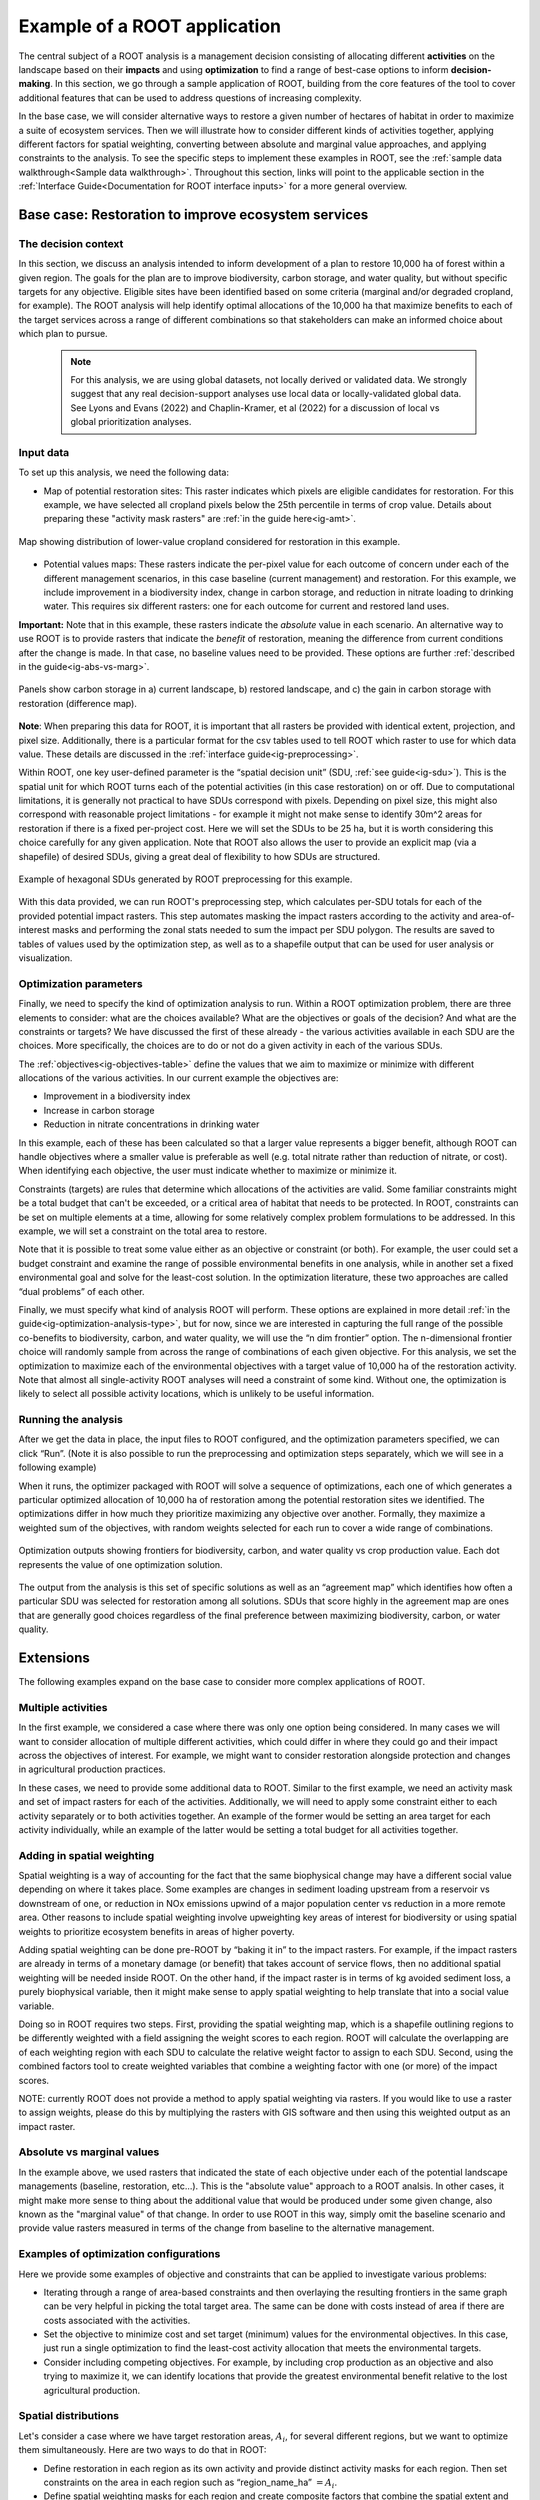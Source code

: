 Example of a ROOT application
=============================

The central subject of a ROOT analysis is a management decision consisting of allocating different **activities** on the landscape based on their **impacts** and using **optimization** to find a range of best-case options to inform **decision-making**. In this section, we go through a sample application of ROOT, building from the core features of the tool to cover additional features that can be used to address questions of increasing complexity. 

In the base case, we will consider alternative ways to restore a given number of hectares of habitat in order to maximize a suite of ecosystem services. Then we will illustrate how to consider different kinds of activities together, applying different factors for spatial weighting, converting between absolute and marginal value approaches, and applying constraints to the analysis. To see the specific steps to implement these examples in ROOT, see the :ref:`sample data walkthrough<Sample data walkthrough>`. Throughout this section, links will point to the applicable section in the :ref:`Interface Guide<Documentation for ROOT interface inputs>` for a more general overview. 


Base case: Restoration to improve ecosystem services
----------------------------------------------------

The decision context
~~~~~~~~~~~~~~~~~~~~~~~~~~~~~~~~~

In this section, we discuss an analysis intended to inform development of a plan to restore 10,000 ha of forest within a given region. The goals for the plan are to improve biodiversity, carbon storage, and water quality, but without specific targets for any objective. Eligible sites have been identified based on some criteria (marginal and/or degraded cropland, for example). The ROOT analysis will help identify optimal allocations of the 10,000 ha that maximize benefits to each of the target services across a range of different combinations so that stakeholders can make an informed choice about which plan to pursue. 

    .. note::

        For this analysis, we are using global datasets, not locally derived or validated data. We strongly suggest that any real decision-support analyses use local data or locally-validated global data. See Lyons and Evans (2022) and Chaplin-Kramer, et al (2022) for a discussion of local vs global prioritization analyses.

Input data
~~~~~~~~~~~~~~~~

To set up this analysis, we need the following data:

*   Map of potential restoration sites: This raster indicates which pixels are eligible candidates for restoration. For this example, we have selected all cropland pixels below the 25th percentile in terms of crop value. Details about preparing these "activity mask rasters" are :ref:`in the guide here<ig-amt>`.

.. figure:: _static/images/crop_pixels.png
    :align: center
    :height: 400
    :alt: Cropland pixels below 25th percentile production value

    Map showing distribution of lower-value cropland considered for restoration in this example.

*	Potential values maps: These rasters indicate the per-pixel value for each outcome of concern under each of the different management scenarios, in this case baseline (current management) and restoration. For this example, we include improvement in a biodiversity index, change in carbon storage, and reduction in nitrate loading to drinking water. This requires six different rasters: one for each outcome for current and restored land uses.

**Important:** Note that in this example, these rasters indicate the *absolute* value in each scenario. An alternative way to use ROOT is to provide rasters that indicate the *benefit* of restoration, meaning the difference from  current conditions after the change is made. In that case, no baseline values need to be provided. These options are further :ref:`described in the guide<ig-abs-vs-marg>`.

.. figure:: _static/images/colombia_carbon.png
    :align: center
    :alt: Current, restored, and change in carbon

    Panels show carbon storage in a) current landscape, b) restored landscape, and c) the gain in carbon storage with restoration (difference map).

**Note**: When preparing this data for ROOT, it is important that all rasters be provided with identical extent, projection, and pixel size. Additionally, there is a particular format for the csv tables used to tell ROOT which raster to use for which data value. These details are discussed in the :ref:`interface guide<ig-preprocessing>`.

Within ROOT, one key user-defined parameter is the “spatial decision unit” (SDU, :ref:`see guide<ig-sdu>`). This is the spatial unit for which ROOT turns each of the potential activities (in this case restoration) on or off. Due to computational limitations, it is generally not practical to have SDUs correspond with pixels. Depending on pixel size, this might also correspond with reasonable project limitations - for example it might not make sense to identify 30m^2 areas for restoration if there is a fixed per-project cost. Here we will set the SDUs to be 25 ha, but it is worth considering this choice carefully for any given application. Note that ROOT also allows the user to provide an explicit map (via a shapefile) of desired SDUs, giving a great deal of flexibility to how SDUs are structured. 

.. figure:: _static/images/colombia_sdus.png
    :align: center
    :height: 200

    Example of hexagonal SDUs generated by ROOT preprocessing for this example.

With this data provided, we can run ROOT's preprocessing step, which calculates per-SDU totals for each of the provided potential impact rasters. This step automates masking the impact rasters according to the activity and area-of-interest masks and performing the zonal stats needed to sum the impact per SDU polygon. The results are saved to tables of values used by the optimization step, as well as to a shapefile output that can be used for user analysis or visualization.

Optimization parameters
~~~~~~~~~~~~~~~~~~~~~~~~~~~~

Finally, we need to specify the kind of optimization analysis to run. Within a ROOT optimization problem, there are three elements to consider: what are the choices available? What are the objectives or goals of the decision? And what are the constraints or targets? We have discussed the first of these already - the various activities available in each SDU are the choices. More specifically, the choices are to do or not do a given activity in each of the various SDUs. 

The :ref:`objectives<ig-objectives-table>` define the values that we aim to maximize or minimize with different allocations of the various activities. In our current example the objectives are:

*	Improvement in a biodiversity index
*	Increase in carbon storage
*	Reduction in nitrate concentrations in drinking water

In this example, each of these has been calculated so that a larger value represents a bigger benefit, although ROOT can handle objectives where a smaller value is preferable as well (e.g. total nitrate rather than reduction of nitrate, or cost). When identifying each objective, the user must indicate whether to maximize or minimize it.

Constraints (targets) are rules that determine which allocations of the activities are valid. Some familiar constraints might be a total budget that can't be exceeded, or a critical area of habitat that needs to be protected. In ROOT, constraints can be set on multiple elements at a time, allowing for some relatively complex problem formulations to be addressed. In this example, we will set a constraint on the total area to restore.

Note that it is possible to treat some value either as an objective or constraint (or both). For example, the user could set a budget constraint and examine the range of possible environmental benefits in one analysis, while in another set a fixed environmental goal and solve for the least-cost solution. In the optimization literature, these two approaches are called “dual problems” of each other.  

Finally, we must specify what kind of analysis ROOT will perform. These options are explained in more detail :ref:`in the guide<ig-optimization-analysis-type>`, but for now, since we are interested in capturing the full range of the possible co-benefits to biodiversity, carbon, and water quality, we will use the “n dim frontier” option. The n-dimensional frontier choice will randomly sample from across the range of combinations of each given objective. For this analysis, we set the optimization to maximize each of the environmental objectives with a target value of 10,000 ha of the restoration activity. Note that almost all single-activity ROOT analyses will need a constraint of some kind. Without one, the optimization is likely to select all possible activity locations, which is unlikely to be useful information.

Running the analysis
~~~~~~~~~~~~~~~~~~~~~~~~~~~~~~~~

After we get the data in place, the input files to ROOT configured, and the optimization parameters specified, we can click “Run”. (Note it is also possible to run the preprocessing and optimization steps separately, which we will see in a following example)

When it runs, the optimizer packaged with ROOT will solve a sequence of optimizations, each one of which generates a particular optimized allocation of 10,000 ha of restoration among the potential restoration sites we identified. The optimizations differ in how much they prioritize maximizing any objective over another. Formally, they maximize a weighted sum of the objectives, with random weights selected for each run to cover a wide range of combinations. 

.. figure:: _static/images/econ_vs_non_econ.png
    :align: center
    :alt: optimization outputs showing frontiers for biodiversity, carbon, and water quality vs crop production value

    Optimization outputs showing frontiers for biodiversity, carbon, and water quality vs crop production value. Each dot represents the value of one optimization solution.

The output from the analysis is this set of specific solutions as well as an “agreement map” which identifies how often a particular SDU was selected for restoration among all solutions. SDUs that score highly in the agreement map are ones that are generally good choices regardless of the final preference between maximizing biodiversity, carbon, or water quality.

.. Looking at the outputs
.. ~~~~~~~~~~~~~~~~~~~~~~~~~~~~~~~~

.. ROOT produces two outputs: the table of optimized solutions and the agreement map. We will first examine these, and then show how to perform some further analyses using other tools. 

.. The table of optimized solutions

Extensions
---------------------------------
The following examples expand on the base case to consider more complex applications of ROOT.

Multiple activities
~~~~~~~~~~~~~~~~~~~~~~~~~~~~~~~~

In the first example, we considered a case where there was only one option being considered. In many cases we will want to consider allocation of multiple different activities, which could differ in where they could go and their impact across the objectives of interest. For example, we might want to consider restoration alongside protection and changes in agricultural production practices. 

In these cases, we need to provide some additional data to ROOT. Similar to the first example, we need an activity mask and set of impact rasters for each of the activities. Additionally, we will need to apply some constraint either to each activity separately or to both activities together. An example of the former would be setting an area target for each activity individually, while an example of the latter would be setting a total budget for all activities together. 

Adding in spatial weighting
~~~~~~~~~~~~~~~~~~~~~~~~~~~~~~~~

Spatial weighting is a way of accounting for the fact that the same biophysical change may have a different social value depending on where it takes place. Some examples are changes in sediment loading upstream from a reservoir vs downstream of one, or reduction in NOx emissions upwind of a major population center vs reduction in a more remote area. Other reasons to include spatial weighting involve upweighting key areas of interest for biodiversity or using spatial weights to prioritize ecosystem benefits in areas of higher poverty.

Adding spatial weighting can be done pre-ROOT by “baking it in” to the impact rasters. For example, if the impact rasters are already in terms of a monetary damage (or benefit) that takes account of service flows, then no additional spatial weighting will be needed inside ROOT. On the other hand, if the impact raster is in terms of kg avoided sediment loss, a purely biophysical variable, then it might make sense to apply spatial weighting to help translate that into a social value variable. 

Doing so in ROOT requires two steps. First, providing the spatial weighting map, which is a shapefile outlining regions to be differently weighted with a field assigning the weight scores to each region. ROOT will calculate the overlapping are of each weighting region with each SDU to calculate the relative weight factor to assign to each SDU. Second, using the combined factors tool to create weighted variables that combine a weighting factor with one (or more) of the impact scores.

NOTE: currently ROOT does not provide a method to apply spatial weighting via rasters. If you would like to use a raster to assign weights, please do this by multiplying the rasters with GIS software and then using this weighted output as an impact raster.

Absolute vs marginal values
~~~~~~~~~~~~~~~~~~~~~~~~~~~~~~~~

In the example above, we used rasters that indicated the state of each objective under each of the potential landscape managements (baseline, restoration, etc...). This is the "absolute value" approach to a ROOT analsis. In other cases, it might make more sense to thing about the additional value that would be produced under some given change, also known as the "marginal value" of that change. In order to use ROOT in this way, simply omit the baseline scenario and provide value rasters measured in terms of the change from baseline to the alternative management.

Examples of optimization configurations
~~~~~~~~~~~~~~~~~~~~~~~~~~~~~~~~~~~~~~~~~

Here we provide some examples of objective and constraints that can be applied to investigate various problems:

*	Iterating through a range of area-based constraints and then overlaying the resulting frontiers in the same graph can be very helpful in picking the total target area. The same can be done with costs instead of area if there are costs associated with the activities.
*	Set the objective to minimize cost and set target (minimum) values for the environmental objectives. In this case, just run a single optimization to find the least-cost activity allocation that meets the environmental targets.
*	Consider including competing objectives. For example, by including crop production as an objective and also trying to maximize it, we can identify locations that provide the greatest environmental benefit relative to the lost agricultural production.

Spatial distributions
~~~~~~~~~~~~~~~~~~~~~~~~~~~~~~~~

Let's consider a case where we have target restoration areas, :math:`A_i`, for several different regions, but we want to optimize them simultaneously. Here are two ways to do that in ROOT:

*	Define restoration in each region as its own activity and provide distinct activity masks for each region. Then set constraints on the area in each region such as “region_name_ha” :math:`= A_i`. 
*	Define spatial weighting masks for each region and create composite factors that combine the spatial extent and activity area to create a new variable. Set constraints on those new variables.

These approaches are identical from the perspective of the optimization tool, but hopefully give you some ideas of how to approach similar problems. 


**More examples to come**

